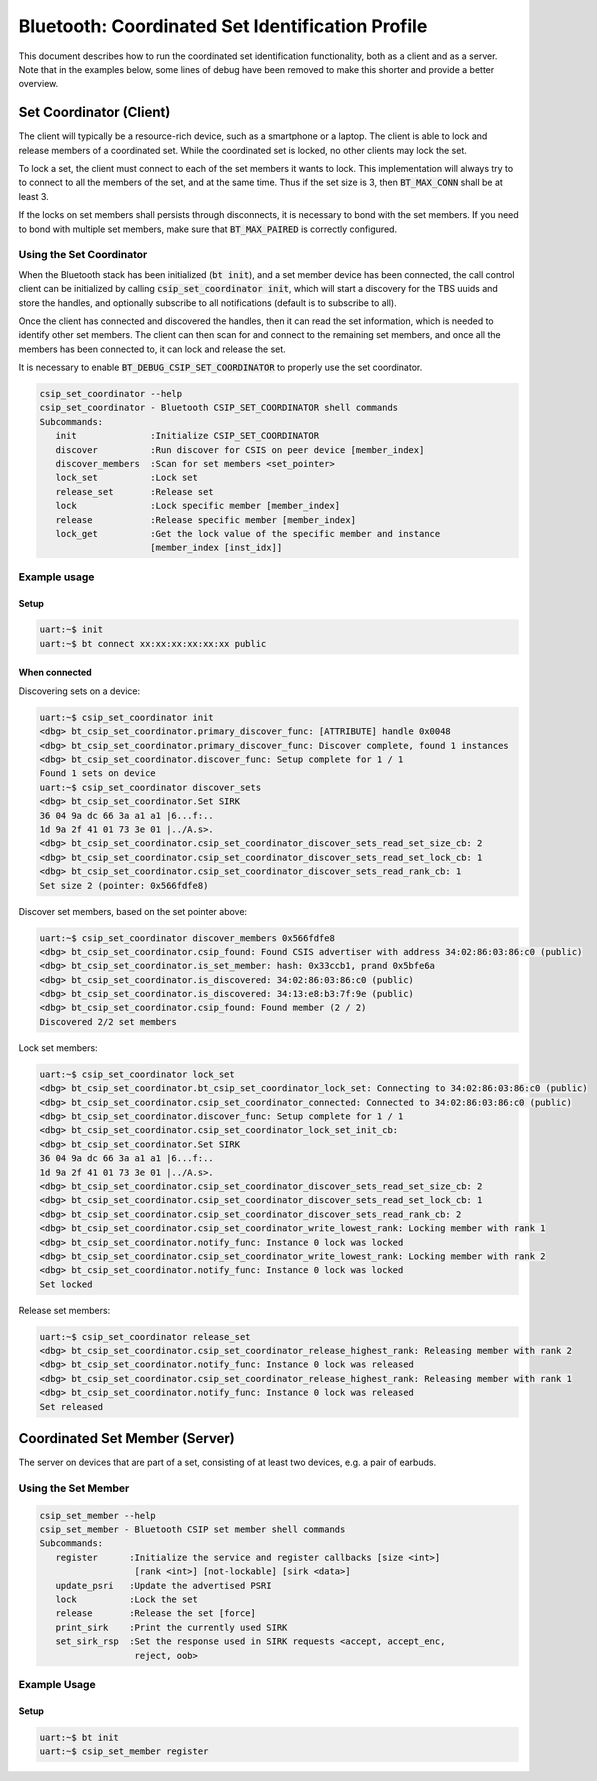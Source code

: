 Bluetooth: Coordinated Set Identification Profile
#################################################

This document describes how to run the coordinated set identification
functionality, both as a client and as a server.
Note that in the examples below, some lines of debug have been removed to make
this shorter and provide a better overview.

Set Coordinator (Client)
************************

The client will typically be a resource-rich device, such as a smartphone
or a laptop. The client is able to lock and release members of a coordinated
set. While the coordinated set is locked, no other clients may lock the set.

To lock a set, the client must connect to each of the set members it wants to
lock. This implementation will always try to to connect to all the members of
the set, and at the same time. Thus if the set size is 3, then
:code:`BT_MAX_CONN` shall be at least 3.

If the locks on set members shall persists through disconnects, it is
necessary to bond with the set members. If you need to bond with multiple
set members, make sure that :code:`BT_MAX_PAIRED` is correctly configured.

Using the Set Coordinator
=========================

When the Bluetooth stack has been initialized (:code:`bt init`),
and a set member device has been connected, the call control client can be
initialized by calling :code:`csip_set_coordinator init`, which will start a discovery
for the TBS uuids and store the handles, and optionally subscribe to all
notifications (default is to subscribe to all).

Once the client has connected and discovered the handles, then it can
read the set information, which is needed to identify other set members.
The client can then scan for and connect to the remaining set members, and once
all the members has been connected to, it can lock and release the set.

It is necessary to enable :code:`BT_DEBUG_CSIP_SET_COORDINATOR` to properly use the set
coordinator.

.. code-block:: console

   csip_set_coordinator --help
   csip_set_coordinator - Bluetooth CSIP_SET_COORDINATOR shell commands
   Subcommands:
      init              :Initialize CSIP_SET_COORDINATOR
      discover          :Run discover for CSIS on peer device [member_index]
      discover_members  :Scan for set members <set_pointer>
      lock_set          :Lock set
      release_set       :Release set
      lock              :Lock specific member [member_index]
      release           :Release specific member [member_index]
      lock_get          :Get the lock value of the specific member and instance
                        [member_index [inst_idx]]


Example usage
=============

Setup
-----

.. code-block:: console

   uart:~$ init
   uart:~$ bt connect xx:xx:xx:xx:xx:xx public

When connected
--------------

Discovering sets on a device:

.. code-block:: console

   uart:~$ csip_set_coordinator init
   <dbg> bt_csip_set_coordinator.primary_discover_func: [ATTRIBUTE] handle 0x0048
   <dbg> bt_csip_set_coordinator.primary_discover_func: Discover complete, found 1 instances
   <dbg> bt_csip_set_coordinator.discover_func: Setup complete for 1 / 1
   Found 1 sets on device
   uart:~$ csip_set_coordinator discover_sets
   <dbg> bt_csip_set_coordinator.Set SIRK
   36 04 9a dc 66 3a a1 a1 |6...f:..
   1d 9a 2f 41 01 73 3e 01 |../A.s>.
   <dbg> bt_csip_set_coordinator.csip_set_coordinator_discover_sets_read_set_size_cb: 2
   <dbg> bt_csip_set_coordinator.csip_set_coordinator_discover_sets_read_set_lock_cb: 1
   <dbg> bt_csip_set_coordinator.csip_set_coordinator_discover_sets_read_rank_cb: 1
   Set size 2 (pointer: 0x566fdfe8)

Discover set members, based on the set pointer above:

.. code-block:: console

   uart:~$ csip_set_coordinator discover_members 0x566fdfe8
   <dbg> bt_csip_set_coordinator.csip_found: Found CSIS advertiser with address 34:02:86:03:86:c0 (public)
   <dbg> bt_csip_set_coordinator.is_set_member: hash: 0x33ccb1, prand 0x5bfe6a
   <dbg> bt_csip_set_coordinator.is_discovered: 34:02:86:03:86:c0 (public)
   <dbg> bt_csip_set_coordinator.is_discovered: 34:13:e8:b3:7f:9e (public)
   <dbg> bt_csip_set_coordinator.csip_found: Found member (2 / 2)
   Discovered 2/2 set members

Lock set members:

.. code-block:: console

   uart:~$ csip_set_coordinator lock_set
   <dbg> bt_csip_set_coordinator.bt_csip_set_coordinator_lock_set: Connecting to 34:02:86:03:86:c0 (public)
   <dbg> bt_csip_set_coordinator.csip_set_coordinator_connected: Connected to 34:02:86:03:86:c0 (public)
   <dbg> bt_csip_set_coordinator.discover_func: Setup complete for 1 / 1
   <dbg> bt_csip_set_coordinator.csip_set_coordinator_lock_set_init_cb:
   <dbg> bt_csip_set_coordinator.Set SIRK
   36 04 9a dc 66 3a a1 a1 |6...f:..
   1d 9a 2f 41 01 73 3e 01 |../A.s>.
   <dbg> bt_csip_set_coordinator.csip_set_coordinator_discover_sets_read_set_size_cb: 2
   <dbg> bt_csip_set_coordinator.csip_set_coordinator_discover_sets_read_set_lock_cb: 1
   <dbg> bt_csip_set_coordinator.csip_set_coordinator_discover_sets_read_rank_cb: 2
   <dbg> bt_csip_set_coordinator.csip_set_coordinator_write_lowest_rank: Locking member with rank 1
   <dbg> bt_csip_set_coordinator.notify_func: Instance 0 lock was locked
   <dbg> bt_csip_set_coordinator.csip_set_coordinator_write_lowest_rank: Locking member with rank 2
   <dbg> bt_csip_set_coordinator.notify_func: Instance 0 lock was locked
   Set locked

Release set members:

.. code-block:: console

   uart:~$ csip_set_coordinator release_set
   <dbg> bt_csip_set_coordinator.csip_set_coordinator_release_highest_rank: Releasing member with rank 2
   <dbg> bt_csip_set_coordinator.notify_func: Instance 0 lock was released
   <dbg> bt_csip_set_coordinator.csip_set_coordinator_release_highest_rank: Releasing member with rank 1
   <dbg> bt_csip_set_coordinator.notify_func: Instance 0 lock was released
   Set released

Coordinated Set Member (Server)
**********************************************
The server on devices that are part of a set,
consisting of at least two devices, e.g. a pair of earbuds.

Using the Set Member
=====================

.. code-block:: console

   csip_set_member --help
   csip_set_member - Bluetooth CSIP set member shell commands
   Subcommands:
      register      :Initialize the service and register callbacks [size <int>]
                     [rank <int>] [not-lockable] [sirk <data>]
      update_psri   :Update the advertised PSRI
      lock          :Lock the set
      release       :Release the set [force]
      print_sirk    :Print the currently used SIRK
      set_sirk_rsp  :Set the response used in SIRK requests <accept, accept_enc,
                     reject, oob>

Example Usage
=============

Setup
-----

.. code-block:: console

   uart:~$ bt init
   uart:~$ csip_set_member register

